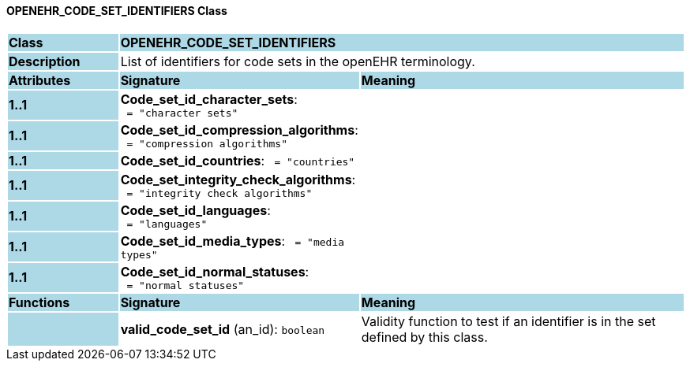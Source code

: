==== OPENEHR_CODE_SET_IDENTIFIERS Class

[cols="^1,2,3"]
|===
|*Class*
{set:cellbgcolor:lightblue}
2+^|*OPENEHR_CODE_SET_IDENTIFIERS*

|*Description*
{set:cellbgcolor:lightblue}
2+|List of identifiers for code sets in the openEHR terminology. 
{set:cellbgcolor!}

|*Attributes*
{set:cellbgcolor:lightblue}
^|*Signature*
^|*Meaning*

|*1..1*
{set:cellbgcolor:lightblue}
|*Code_set_id_character_sets*: `{nbsp}={nbsp}"character sets"`
{set:cellbgcolor!}
|

|*1..1*
{set:cellbgcolor:lightblue}
|*Code_set_id_compression_algorithms*: `{nbsp}={nbsp}"compression algorithms"`
{set:cellbgcolor!}
|

|*1..1*
{set:cellbgcolor:lightblue}
|*Code_set_id_countries*: `{nbsp}={nbsp}"countries"`
{set:cellbgcolor!}
|

|*1..1*
{set:cellbgcolor:lightblue}
|*Code_set_integrity_check_algorithms*: `{nbsp}={nbsp}"integrity check algorithms"`
{set:cellbgcolor!}
|

|*1..1*
{set:cellbgcolor:lightblue}
|*Code_set_id_languages*: `{nbsp}={nbsp}"languages"`
{set:cellbgcolor!}
|

|*1..1*
{set:cellbgcolor:lightblue}
|*Code_set_id_media_types*: `{nbsp}={nbsp}"media types"`
{set:cellbgcolor!}
|

|*1..1*
{set:cellbgcolor:lightblue}
|*Code_set_id_normal_statuses*: `{nbsp}={nbsp}"normal statuses"`
{set:cellbgcolor!}
|
|*Functions*
{set:cellbgcolor:lightblue}
^|*Signature*
^|*Meaning*

|
{set:cellbgcolor:lightblue}
|*valid_code_set_id* (an_id): `boolean`
{set:cellbgcolor!}
|Validity function to test if an identifier is in the set defined by this class.
|===
